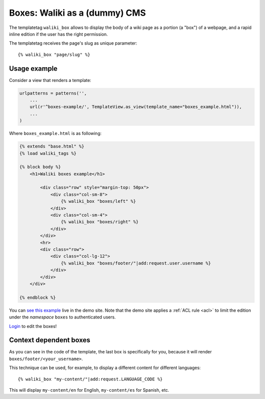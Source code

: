 Boxes: Waliki as a (dummy) CMS
==============================

The templatetag ``waliki_box`` allows to display the body of a wiki page as a portion (a "box") of a webpage, and a rapid inline edition if the user has the right permission.

The templatetag receives the page's slug as unique parameter::

    {% waliki_box "page/slug" %}

Usage example
-------------

Consider a view that renders a template:

.. code-block:: python

    urlpatterns = patterns('',
        ...
        url(r'^boxes-example/', TemplateView.as_view(template_name="boxes_example.html")),
        ...
    )

Where ``boxes_example.html`` is as following:

.. code-block:: html

    {% extends "base.html" %}
    {% load waliki_tags %}

    {% block body %}
        <h1>Waliki boxes example</h1>

            <div class="row" style="margin-top: 50px">
                <div class="col-sm-8">
                    {% waliki_box "boxes/left" %}
                </div>
                <div class="col-sm-4">
                    {% waliki_box "boxes/right" %}
                </div>
            </div>
            <hr>
            <div class="row">
                <div class="col-lg-12">
                    {% waliki_box "boxes/footer/"|add:request.user.username %}
                </div>
            </div>
        </div>

    {% endblock %}



.. raw:: html

    <iframe width="420" height="315" src="//www.youtube.com/embed/-mm0uQGUEsw" frameborder="0" allowfullscreen></iframe>


You can `see this example <http://waliki.pythonanywhere.com/boxes-example/>`_ live in the demo site. Note that the demo site applies a :ref:`ACL rule <acl>`
to limit the edition under the *namespace* ``boxes``  to authenticated users.

`Login <http://waliki.pythonanywhere.com/accounts/login/?next=/boxes-example/>`_ to edit the boxes!

Context dependent boxes
------------------------

As you can see in the code of the template, the last box is specifically for you, because it will render ``boxes/footer/<your_username>``.

This technique can be used, for example, to display a different content
for different languages::

    {% waliki_box "my-content/"|add:request.LANGUAGE_CODE %}

This will display ``my-content/en`` for English, ``my-content/es`` for Spanish, etc.
